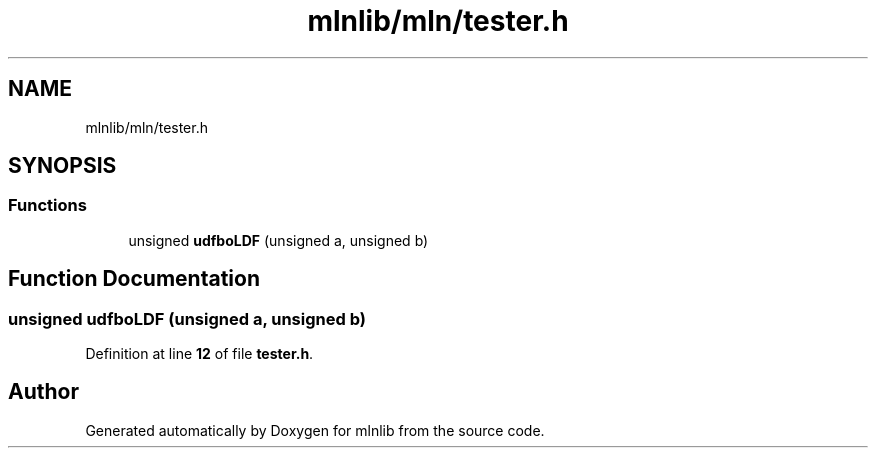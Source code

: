 .TH "mlnlib/mln/tester.h" 3 "Thu Apr 27 2023" "Version alpha" "mlnlib" \" -*- nroff -*-
.ad l
.nh
.SH NAME
mlnlib/mln/tester.h
.SH SYNOPSIS
.br
.PP
.SS "Functions"

.in +1c
.ti -1c
.RI "unsigned \fBudfboLDF\fP (unsigned a, unsigned b)"
.br
.in -1c
.SH "Function Documentation"
.PP 
.SS "unsigned udfboLDF (unsigned a, unsigned b)"

.PP
Definition at line \fB12\fP of file \fBtester\&.h\fP\&.
.SH "Author"
.PP 
Generated automatically by Doxygen for mlnlib from the source code\&.
